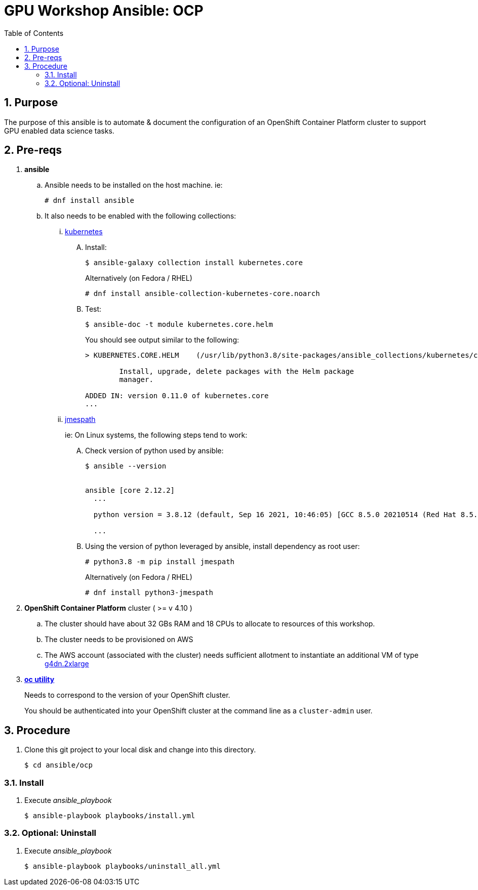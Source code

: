 :scrollbar:
:data-uri:
:toc2:
:linkattrs:

= GPU Workshop Ansible: OCP

:numbered:

== Purpose

The purpose of this ansible is to automate & document the configuration of an OpenShift Container Platform cluster to support GPU enabled data science tasks. 

== Pre-reqs

. *ansible*

.. Ansible needs to be installed on the host machine. ie:
+
-----
# dnf install ansible
-----

.. It also needs to be enabled with the following collections:

... link:https://docs.ansible.com/ansible/latest/collections/kubernetes/core/index.html[kubernetes]

.... Install:
+
-----
$ ansible-galaxy collection install kubernetes.core
-----
+
Alternatively (on Fedora / RHEL)
+
-----
# dnf install ansible-collection-kubernetes-core.noarch
-----


.... Test:
+
-----
$ ansible-doc -t module kubernetes.core.helm
-----
+
You should see output similar to the following:
+
-----
> KUBERNETES.CORE.HELM    (/usr/lib/python3.8/site-packages/ansible_collections/kubernetes/core/plugins/modules/helm.py)

        Install, upgrade, delete packages with the Helm package
        manager.

ADDED IN: version 0.11.0 of kubernetes.core
...
-----

... link:https://docs.ansible.com/ansible/5/collections/community/general/docsite/filter_guide_selecting_json_data.html[jmespath]
+
ie: On Linux systems, the following steps tend to work:

.... Check version of python used by ansible:
+
-----
$ ansible --version


ansible [core 2.12.2]
  ...

  python version = 3.8.12 (default, Sep 16 2021, 10:46:05) [GCC 8.5.0 20210514 (Red Hat 8.5.0-3)]

  ...

-----

.... Using the version of python leveraged by ansible, install dependency as root user:
+
-----
# python3.8 -m pip install jmespath
-----
+
Alternatively (on Fedora / RHEL)
+
-----
# dnf install python3-jmespath
-----


. *OpenShift Container Platform* cluster ( >= v 4.10 )

.. The cluster should have about 32 GBs RAM and 18 CPUs to allocate to resources of this workshop.
.. The cluster needs to be provisioned on AWS
.. The AWS account (associated with the cluster) needs sufficient allotment to instantiate an additional VM of type link:https://aws.amazon.com/ec2/instance-types/g4/[g4dn.2xlarge]


. *link:https://mirror.openshift.com/pub/openshift-v4/clients/ocp/?C=M;O=D[oc utility]*
+
Needs to correspond to the version of your OpenShift cluster.
+
You should be authenticated into your OpenShift cluster at the command line as a `cluster-admin` user.


== Procedure

. Clone this git project to your local disk and change into this directory.
+
-----
$ cd ansible/ocp
-----


=== Install

. Execute _ansible_playbook_
+
-----
$ ansible-playbook playbooks/install.yml
-----

=== Optional: Uninstall

. Execute _ansible_playbook_
+
-----
$ ansible-playbook playbooks/uninstall_all.yml
-----
